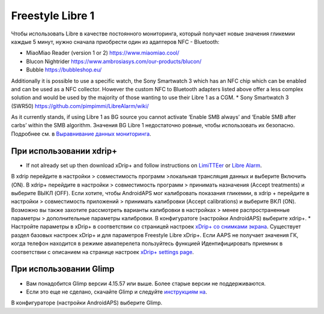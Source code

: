 Freestyle Libre 1
**************************************************

Чтобы использовать Libre в качестве постоянного мониторинга, который получает новые значения гликемии каждые 5 минут, нужно сначала приобрести один из адаптеров NFC - Bluetooth:

* MiaoMiao Reader (version 1 or 2) `https://www.miaomiao.cool/ <https://www.miaomiao.cool/>`_
* Blucon Nightrider `https://www.ambrosiasys.com/our-products/blucon/ <https://www.ambrosiasys.com/our-products/blucon/>`_
* Bubble `https://bubbleshop.eu/ <https://bubbleshop.eu/>`_

Additionally it is possible to use a specific watch, the Sony Smartwatch 3 which has an NFC chip which can be enabled and can be used as a NFC collector. However the custom NFC to Bluetooth adapters listed above offer a less complex solution and would be used by the majority of those wanting to use their Libre 1 as a CGM.
* Sony Smartwatch 3 (SWR50) `https://github.com/pimpimmi/LibreAlarm/wiki/ <https://github.com/pimpimmi/LibreAlarm/wiki/>`_

As it currently stands, if using Libre 1 as BG source you cannot activate ‘Enable SMB always’ and ‘Enable SMB after carbs’ within the SMB algorithm. Значения BG Libre 1 недостаточно ровные, чтобы использовать их безопасно. Подробнее см. в `Выравнивание данных мониторинга <../Usage/Smoothing-Blood-Glucose-Data-in-xDrip.md>`_.

При использовании xdrip+
==================================================
* If not already set up then download xDrip+ and follow instructions on `LimiTTEer <https://github.com/JoernL/LimiTTer>`_ or  `Libre Alarm <https://github.com/pimpimmi/LibreAlarm/wiki>`_.
В xdrip перейдите в настройки > совместимость программ >локальная трансляция данных и выберите Включить (ON).
В xdrip+ перейдите в настройки > совместимость программ > принимать назначения (Accept treatments) и выберите ВЫКЛ (OFF).
Если хотите, чтобы AndroidAPS мог калибровать показания гликемии, в xdrip + перейдите в настройки > совместимость приложений > принимать калибровки (Accept calibrations) и выберите ВКЛ (ON).  Возможно вы также захотите рассмотреть варианты калибровки в настройках > менее распространенные параметры > дополнительные параметры калибровки.
В конфигуратоге (настройки AndroidAPS) выберите xdrip+.
* Настройте параметры в xDrip+ в соответствии со страницей настроек `xDrip+ со снимками экрана <../Configuration/xdrip.html>`__. Существует раздел базовых настроек xDrip+ и для параметров Freestyle Libre xDrip+.
Если AAPS не получает значения ГК, когда телефон находится в режиме авиаперелета пользуйтесь функцией Идентифицировать приемник в соответствии с описанием на странице настроек `xDrip+ settings page <../Configuration/xdrip.html>`_.

При использовании Glimp
==================================================
* Вам понадобится Glimp версии 4.15.57 или выше. Более старые версии не поддерживаются.
* Если это еще не сделано, скачайте Glimp и следуйте `инструкциям на <http://www.nightscout.info/wiki/welcome/nightscout-for-libre>`_.
В конфигураторе (настройки AndroidAPS) выберите Glimp.
